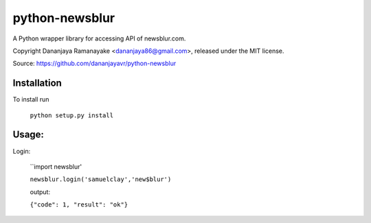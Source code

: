 ===============
python-newsblur
===============

A Python wrapper library for accessing API of newsblur.com.

Copyright Dananjaya Ramanayake <dananjaya86@gmail.com>, released under the MIT license.

Source: https://github.com/dananjayavr/python-newsblur


Installation
============
To install run

 ``python setup.py install``

Usage:
======
Login:

  ``import newsblur'

  ``newsblur.login('samuelclay','new$blur')``

  output:

  ``{"code": 1, "result": "ok"}``


